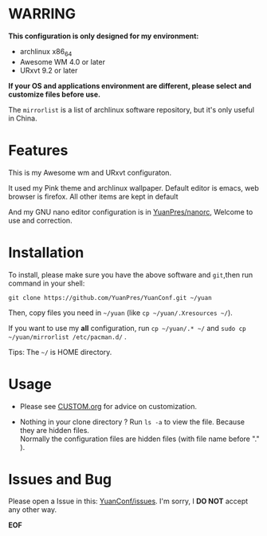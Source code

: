* WARRING

*This configuration is only designed for my environment:*
+ archlinux x86_64
+ Awesome WM 4.0 or later
+ URxvt 9.2 or later
*If your OS and applications environment are different, please select and customize files before use.*
  
The =mirrorlist= is a list of archlinux software repository, but it's only useful in China.
  
* Features
  
This is my Awesome wm and URxvt configuraton.
  
It used my Pink theme and archlinux wallpaper.
Default editor is emacs, web browser is firefox.
All other items are kept in default
  
And my GNU nano editor configuration is in [[https://github.com/YuanPres/nanorc.git][YuanPres/nanorc]], Welcome to use and correction.

* Installation
To install, please make sure you have the above software and =git=,then run command in your shell:

#+BEGIN_SRC
git clone https://github.com/YuanPres/YuanConf.git ~/yuan
#+END_SRC

Then, copy files you need in =~/yuan= (like =cp ~/yuan/.Xresources ~/=).

If you want to use my *all* configuration, run =cp ~/yuan/.* ~/= and =sudo cp ~/yuan/mirrorlist /etc/pacman.d/= .

Tips: The =~/= is HOME directory.

* Usage

+ Please see [[https://github.com/YuanPres/YuanConf/blob/master/CUSTOM.org][CUSTOM.org]] for advice on customization.

+ Nothing in your clone directory ? Run =ls -a= to view the file. Because they are hidden files.\\
  Normally the configuration files are hidden files (with file name before "." ).

* Issues and Bug
  Please open a Issue in this: [[https://github.com/YuanPres/YuanConf/issues][YuanConf/issues]]. I'm sorry, I *DO NOT* accept any other way.

*EOF*
